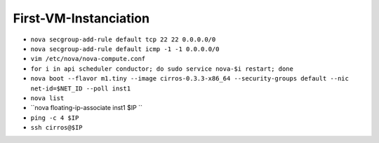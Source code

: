 First-VM-Instanciation
======================

* ``nova secgroup-add-rule default tcp 22 22 0.0.0.0/0``

* ``nova secgroup-add-rule default icmp -1 -1 0.0.0.0/0``

* ``vim /etc/nova/nova-compute.conf``

* ``for i in api scheduler conductor; do sudo service nova-$i restart; done``

* ``nova boot --flavor m1.tiny --image cirros-0.3.3-x86_64 --security-groups default --nic net-id=$NET_ID --poll inst1``

* ``nova list``

* ``nova floating-ip-associate inst1 $IP ``

* ``ping -c 4 $IP``

* ``ssh cirros@$IP``
